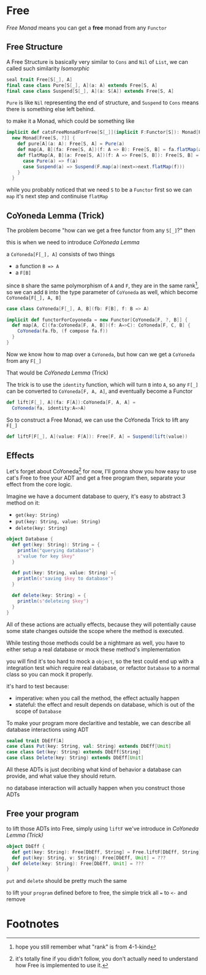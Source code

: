 * Free
  :PROPERTIES:
  :header-args: :tangle no :exports code
  :END:

#+BEGIN_SRC scala :tangle yes :exports none
  package free
  import monad._
  import cats._
  import org.scalatest._

  class `4-2-Free` extends AsyncFlatSpec with Matchers {
#+END_SRC

/Free Monad/ means you can get a **free** monad from any =Functor=

** Free Structure
A Free Structure is basically very similar to =Cons= and =Nil= of
=List=, we can called such similarity /Isomorphic/

#+BEGIN_SRC scala
  seal trait Free[S[_], A]
  final case class Pure[S[_], A](a: A) extends Free[S, A]
  final case class Suspend[S[_], A](a: S[A]) extends Free[S, A]
#+END_SRC

=Pure= is like =Nil= representing the end of structure, and =Suspend=
to =Cons= means there is something else left behind.

to make it a Monad, which could be something like
#+BEGIN_SRC scala
  implicit def catsFreeMonadForFree[S[_]](implicit F:Functor[S]): Monad[Free[S, ?]] =
    new Monad[Free[S, ?]] {
      def pure[A](a: A): Free[S, A] = Pure(a)
      def map[A, B](fa: Free[S, A])(f: A => B): Free[S, B] = fa.flatMap(a=>Pure(f(a)))
      def flatMap[A, B](a: Free[S, A])(f: A => Free[S, B]): Free[S, B] = a match {
        case Pure(a) => f(a)
        case Suspend(a) => Suspend(F.map(a)(next=>next.flatMap(f)))
      }
    }
#+END_SRC

while you probably noticed that we need =S= to be a =Functor= first so we can
=map= it's next step and continuise =flatMap=

** CoYoneda Lemma (Trick)
The problem become "how can we get a free functor from any =S[_]=?" then

this is when we need to introduce /CoYoneda Lemma/

a =CoYoneda[F[_], A]= consists of two things

- a function =B => A=
- a =F[B]=

since =B= share the same polymorphism of =A= and =F=, they are in the same rank[fn:1], so we
can add =B= into the type parameter of =CoYoneda= as well, which become =CoYoneda[F[_], A, B]=
#+BEGIN_SRC scala
    case class CoYoneda[F[_], A, B](fb: F[B], f: B => A)
#+END_SRC

#+BEGIN_SRC scala :tangle no :exports code
  implicit def functorForCoyoneda = new Functor[CoYoneda[F, ?, B]] {
    def map[A, C](fa:CoYoneda[F, A, B])(f: A=>C): CoYoneda[F, C, B] {
      CoYoneda(fa.fb, (f compose fa.f))
    }
  }
#+END_SRC

Now we know how to map over a =CoYoneda=, but how can we get a =CoYoneda=
from any =F[_]=

That would be /CoYoneda Lemma/ (Trick)

The trick is to use the =identity= function, which will turn =B= into =A=, so any =F[_]= can be converted to
=CoYoneda[F, A, A]=, and eventually become a Functor

#+BEGIN_SRC scala
  def lift[F[_], A](fa: F[A]):CoYoneda[F, A, A] =
    CoYoneda(fa, identity:A=>A)
#+END_SRC

So to construct a Free Monad, we can use the CoYoneda Trick to lift any =F[_]=

#+BEGIN_SRC scala
  def liftF[F[_], A](value: F[A]): Free[F, A] = Suspend(lift(value))
#+END_SRC

** Effects
Let's forget about CoYoneda[fn:2] for now, I'll gonna show you how easy to use cat's Free to free your ADT and get a free program
then, separate your effect from the core logic.

Imagine we have a document database to query, it's easy to abstract 3 method on it:

- =get(key: String)=
- =put(key: String, value: String)=
- =delete(key: String)=

#+BEGIN_SRC scala
object Database {
  def get(key: String): String = {
    println("querying database")
    s"value for key $key"
  }

  def put(key: String, value: String) ={
    println(s"saving $key to database")
  }

  def delete(key: String) = {
    println(s"deleteing $key")
  }
}
#+END_SRC

All of these actions are actually effects, because they will potentially cause some state changes outside the scope where the method is executed.

While testing those methods could be a nightmare as well, you have to either setup a real database or mock these method's implementation

#+BEGIN_SRC scala :tangle yes :exports none
behavior of "program"
it should "hard to unit test get put delete" in {
  program() shouldBe ()
}
#+END_SRC

you will find it's too hard to mock a =object=, so the test could end up with a integration test which require real database, or refactor =Database= to a normal class so you can mock it properly.

it's hard to test because:
- imperative: when you call the method, the effect actually happen
- stateful: the effect and result depends on database, which is out of the scope of =Database=

To make your program more declaritive and testable, we can describe all database interactions using ADT

#+BEGIN_SRC scala
sealed trait DbEff[A]
case class Put(key: String, val: String) extends DbEff[Unit]
case class Get(key: String) extends DbEff[String]
case class Delete(key: String) extends DbEff[Unit]
#+END_SRC

All these ADTs is just decribing what kind of behavior a database can provide, and what value they should return.

no database interaction will actually happen when you construct those ADTs

** Free your program
to lift those ADTs into Free, simply using =liftF= we've introduce in [[CoYoneda Lemma (Trick)]]

#+BEGIN_SRC scala
object DbEff {
  def get(key: String): Free[DbEff, String] = Free.liftF[DbEff, String](Get(key))
  def put(key: String, v: String): Free[DbEff, Unit] = ???
  def delete(key: String): Free[DbEff, Unit] = ???
}
#+END_SRC

=put= and =delete= should be pretty much the same

to lift your =program= defined before to free, the simple trick all ~=~ to =<-= and remove
#+BEGIN_SRC scala :tangle yes :exports none
behavior of "free program"
it should "run on fake interpreter to verify your program logic" in {
  ((freeProgram() foldMap DbEffInterp.fake) unsafeRunSync () shouldBe ()
}
#+END_SRC


* Footnotes

[fn:2] it's totally fine if you didn't follow, you don't actually need to understand how Free is implemented to use it.

[fn:1] hope you still remember what "rank" is from 4-1-kind

#+BEGIN_SRC scala :tangle yes :exports none
}
#+END_SRC
